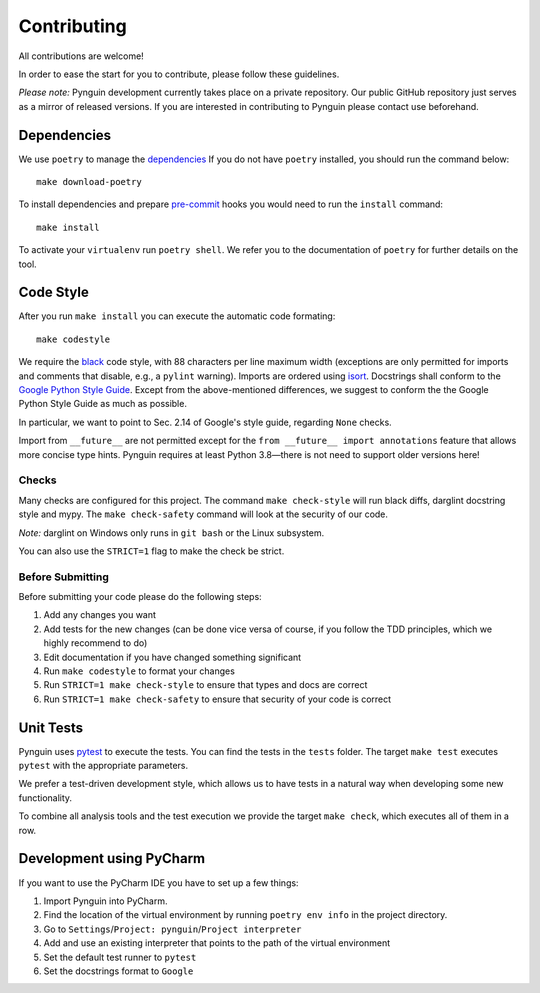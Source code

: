 Contributing
============

All contributions are welcome!

In order to ease the start for you to contribute,
please follow these guidelines.

*Please note:* Pynguin development currently takes place on a private repository.
Our public GitHub repository just serves as a mirror of released versions.
If you are interested in contributing to Pynguin please contact use beforehand.

Dependencies
------------

We use ``poetry`` to manage the `dependencies`_
If you do not have ``poetry`` installed,
you should run the command below::

    make download-poetry

To install dependencies and prepare `pre-commit`_ hooks
you would need to run the ``install`` command::

    make install

To activate your ``virtualenv`` run ``poetry shell``.
We refer you to the documentation of ``poetry`` for further details on the tool.

Code Style
----------

After you run ``make install`` you can execute the automatic code formating::

    make codestyle

We require the `black`_ code style, with 88 characters per line maximum width
(exceptions are only permitted for imports and comments that disable, e.g., a
``pylint`` warning).  Imports are ordered using `isort`_.  Docstrings shall conform
to the `Google Python Style Guide`_.  Except from the above-mentioned differences, we
suggest to conform the the Google Python Style Guide as much as possible.

In particular, we want to point to Sec. 2.14 of Google's style guide, regarding
``None`` checks.

Import from ``__future__`` are not permitted except for the ``from __future__ import
annotations`` feature that allows more concise type hints.  Pynguin requires at least
Python 3.8—there is not need to support older versions here!

Checks
^^^^^^

Many checks are configured for this project.
The command ``make check-style`` will run black diffs, darglint docstring style and
mypy.
The ``make check-safety`` command will look at the security of our code.

*Note:* darglint on Windows only runs in ``git bash`` or the Linux subsystem.

You can also use the ``STRICT=1`` flag to make the check be strict.

Before Submitting
^^^^^^^^^^^^^^^^^

Before submitting your code please do the following steps:

1. Add any changes you want
2. Add tests for the new changes (can be done vice versa of course, if you follow the
   TDD principles, which we highly recommend to do)
3. Edit documentation if you have changed something significant
4. Run ``make codestyle`` to format your changes
5. Run ``STRICT=1 make check-style`` to ensure that types and docs are correct
6. Run ``STRICT=1 make check-safety`` to ensure that security of your code is correct

Unit Tests
----------

Pynguin uses `pytest`_ to execute the tests.
You can find the tests in the ``tests`` folder.
The target ``make test`` executes ``pytest`` with the appropriate parameters.

We prefer a test-driven development style, which allows us to have tests in a natural
way when developing some new functionality.

To combine all analysis tools and the test execution we provide the target ``make
check``, which executes all of them in a row.

Development using PyCharm
-------------------------

If you want to use the PyCharm IDE you have to set up a few things:

1. Import Pynguin into PyCharm.
2. Find the location of the virtual environment by running ``poetry env info`` in the
   project directory.
3. Go to ``Settings``/``Project: pynguin``/``Project interpreter``
4. Add and use an existing interpreter that points to the path of the virtual
   environment
5. Set the default test runner to ``pytest``
6. Set the docstrings format to ``Google``


.. _dependencies: https://github.com/python-poetry/poetry
.. _pre-commit: https://pre-commit.com
.. _black: https://github.com/psf/black
.. _isort: https://github.com/timothycrosley/isort
.. _`Google Python Style Guide`: https://google.github.io/styleguide/pyguide.html
.. _pytest: https://pytest.org/
